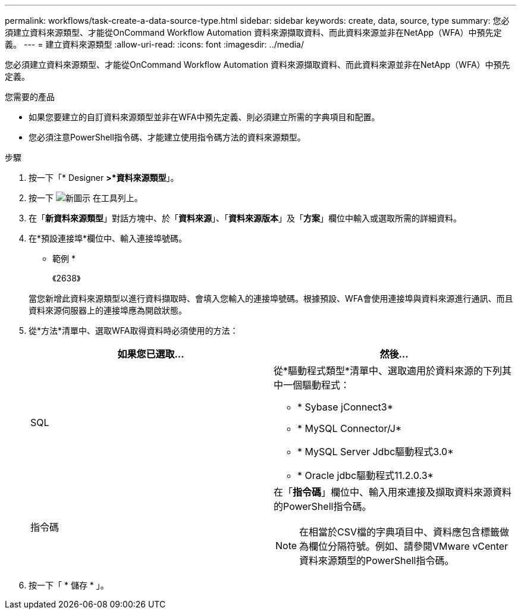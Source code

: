 ---
permalink: workflows/task-create-a-data-source-type.html 
sidebar: sidebar 
keywords: create, data, source, type 
summary: 您必須建立資料來源類型、才能從OnCommand Workflow Automation 資料來源擷取資料、而此資料來源並非在NetApp（WFA）中預先定義。 
---
= 建立資料來源類型
:allow-uri-read: 
:icons: font
:imagesdir: ../media/


[role="lead"]
您必須建立資料來源類型、才能從OnCommand Workflow Automation 資料來源擷取資料、而此資料來源並非在NetApp（WFA）中預先定義。

.您需要的產品
* 如果您要建立的自訂資料來源類型並非在WFA中預先定義、則必須建立所需的字典項目和配置。
* 您必須注意PowerShell指令碼、才能建立使用指令碼方法的資料來源類型。


.步驟
. 按一下「* Designer *>*資料來源類型*」。
. 按一下 image:../media/new_wfa_icon.gif["新圖示"] 在工具列上。
. 在「*新資料來源類型*」對話方塊中、於「*資料來源*」、「*資料來源版本*」及「*方案*」欄位中輸入或選取所需的詳細資料。
. 在*預設連接埠*欄位中、輸入連接埠號碼。
+
* 範例 *

+
《2638》

+
當您新增此資料來源類型以進行資料擷取時、會填入您輸入的連接埠號碼。根據預設、WFA會使用連接埠與資料來源進行通訊、而且資料來源伺服器上的連接埠應為開啟狀態。

. 從*方法*清單中、選取WFA取得資料時必須使用的方法：
+
[cols="2*"]
|===
| 如果您已選取... | 然後... 


 a| 
SQL
 a| 
從*驅動程式類型*清單中、選取適用於資料來源的下列其中一個驅動程式：

** * Sybase jConnect3*
** * MySQL Connector/J*
** * MySQL Server Jdbc驅動程式3.0*
** * Oracle jdbc驅動程式11.2.0.3*




 a| 
指令碼
 a| 
在「*指令碼*」欄位中、輸入用來連接及擷取資料來源資料的PowerShell指令碼。

[NOTE]
====
在相當於CSV檔的字典項目中、資料應包含標籤做為欄位分隔符號。例如、請參閱VMware vCenter資料來源類型的PowerShell指令碼。

====
|===
. 按一下「 * 儲存 * 」。

